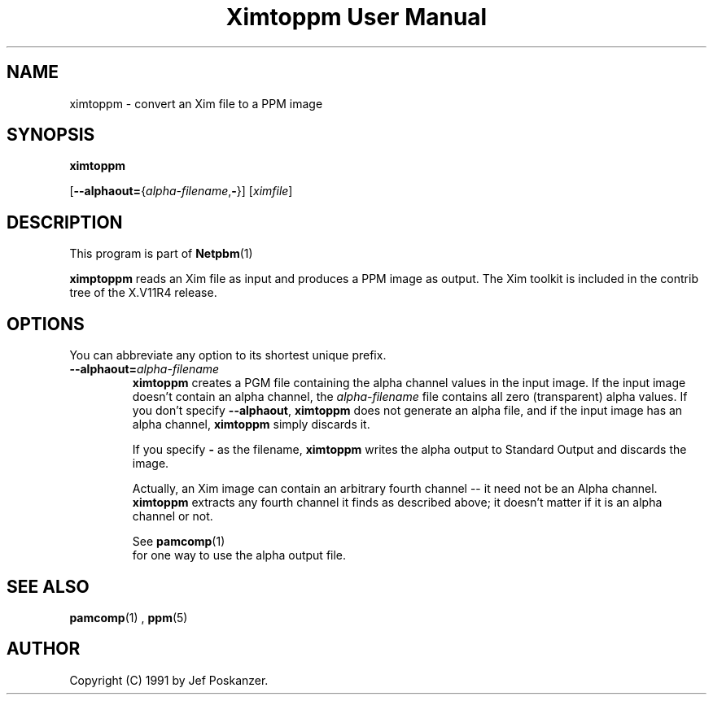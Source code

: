 \
.\" This man page was generated by the Netpbm tool 'makeman' from HTML source.
.\" Do not hand-hack it!  If you have bug fixes or improvements, please find
.\" the corresponding HTML page on the Netpbm website, generate a patch
.\" against that, and send it to the Netpbm maintainer.
.TH "Ximtoppm User Manual" 0 "April 2, 2000" "netpbm documentation"

.UN lbAB
.SH NAME

ximtoppm - convert an Xim file to a PPM image

.UN lbAC
.SH SYNOPSIS

\fBximtoppm\fP

[\fB--alphaout=\fP{\fIalpha-filename\fP,\fB-\fP}]
[\fIximfile\fP]

.UN lbAD
.SH DESCRIPTION
.PP
This program is part of
.BR Netpbm (1)
.
.PP
\fBximptoppm\fP reads an Xim file as input and produces a PPM
image as output.  The Xim toolkit is included in the contrib tree of
the X.V11R4 release.

.UN lbAE
.SH OPTIONS
.PP
You can abbreviate any option to its shortest unique prefix.


.TP
\fB--alphaout=\fP\fIalpha-filename\fP
\fBximtoppm\fP creates a PGM file containing the alpha channel
values in the input image.  If the input image doesn't contain an
alpha channel, the \fIalpha-filename\fP file contains all zero
(transparent) alpha values.  If you don't specify \fB--alphaout\fP,
\fBximtoppm\fP does not generate an alpha file, and if the input
image has an alpha channel, \fBximtoppm\fP simply discards it.
.sp
If you specify \fB-\fP as the filename, \fBximtoppm\fP writes the
alpha output to Standard Output and discards the image.
.sp
Actually, an Xim image can contain an arbitrary fourth channel --
it need not be an Alpha channel.  \fBximtoppm\fP extracts any fourth
channel it finds as described above; it doesn't matter if it is an
alpha channel or not.
.sp
See
.BR pamcomp (1)
 for one way to use
the alpha output file.



.UN lbAF
.SH SEE ALSO
.BR pamcomp (1)
,
.BR ppm (5)


.UN lbAG
.SH AUTHOR
.PP
Copyright (C) 1991 by Jef Poskanzer.
